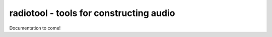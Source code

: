radiotool - tools for constructing audio
========================================

Documentation to come!